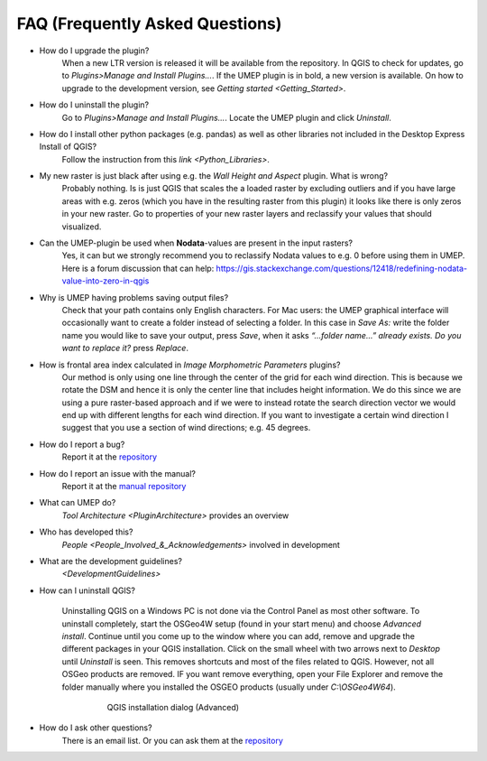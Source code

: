 .. _FAQ:



FAQ (Frequently Asked Questions)
--------------------------------
* How do I upgrade the plugin?
    When a new LTR version is released it will be available from the repository. In QGIS to check for updates, go to *Plugins>Manage and Install Plugins...*. If the UMEP plugin is in bold, a new version is available. On how to upgrade to the development version, see `Getting started <Getting_Started>`.

* How do I uninstall the plugin?
    Go to *Plugins>Manage and Install Plugins...*. Locate the UMEP plugin and click *Uninstall*.


* How do I install other python packages (e.g. pandas) as well as other libraries not included in the Desktop Express Install of QGIS?
    Follow the instruction from this `link <Python_Libraries>`.

*  My new raster is just black after using e.g. the *Wall Height and Aspect* plugin. What is wrong?
    Probably nothing. Is is just QGIS that scales the a loaded raster by excluding outliers and if you have large areas with e.g. zeros (which you have in the resulting raster from this plugin) it looks like there is only zeros in your new raster. Go to properties of your new raster layers and reclassify your values that should visualized.

* Can the UMEP-plugin be used when **Nodata**-values are present in the input rasters?
    Yes, it can but we strongly recommend you to reclassify Nodata values to e.g. 0 before using them in UMEP. Here is a forum discussion that can help: https://gis.stackexchange.com/questions/12418/redefining-nodata-value-into-zero-in-qgis

* Why is UMEP having problems saving output files?
    Check that your path contains only English characters. For Mac users: the UMEP graphical interface will occasionally want to create a folder instead of selecting a folder. In this case in *Save As:* write the folder name you would like to save your output, press *Save*, when it asks *“...folder name...” already exists. Do you want to replace it?* press *Replace*.

* How is frontal area index calculated in *Image Morphometric Parameters* plugins?
    Our method is only using one line through the center of the grid for each wind direction. This is because we rotate the DSM and hence it is only the center line that includes height information. We do this since we are using a pure raster-based approach and if we were to instead rotate the search direction vector we would end up with different lengths for each wind direction. If you want to investigate a certain wind direction I suggest that you use a section of wind directions; e.g. 45 degrees.

* How do I report a bug?
    Report it at the `repository <http://bitbucket.org/fredrik_ucg/umep/issues/>`__

* How do I report an issue with the manual?
    Report it at the `manual repository <https://github.com/Urban-Meteorology-Reading/UMEP-Docs/issues>`__

*  What can UMEP do?
    `Tool Architecture <PluginArchitecture>` provides an overview

*  Who has developed this?
    `People <People_Involved_&_Acknowledgements>` involved in development

*  What are the development guidelines?
    `<DevelopmentGuidelines>`

* How can I uninstall QGIS?

    Uninstalling QGIS on a Windows PC is not done via the Control Panel as most other software. To uninstall completely, start the OSGeo4W setup (found in your start menu) and choose *Advanced install*. Continue until you come up to the window where you can add, remove and upgrade the different packages in your QGIS installation. Click on the small wheel with two arrows next to *Desktop* until *Uninstall* is seen. This removes shortcuts and most of the files related to QGIS. However, not all OSGeo products are removed. IF you want remove everything, open your File Explorer and remove the folder manually where you installed the OSGEO products (usually under *C:\\OSGeo4W64*).
    
          .. figure:: /images/Uninstall.png

              QGIS installation dialog (Advanced)

* How do I ask other questions?
    There is an email list. Or you can ask them at the `repository <http://bitbucket.org/fredrik_ucg/umep/issues/>`__
